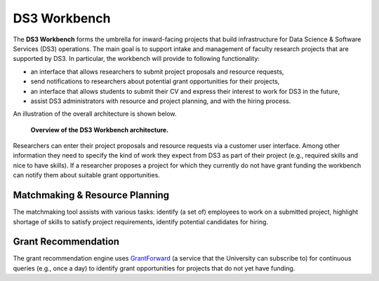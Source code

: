 =============
DS3 Workbench
=============

.. image:: https://img.shields.io/badge/License-GPL--3.0--or--later-blue.svg
   :target: https://github.com/ds3-nyu/ds3-workbench/blob/master/LICENSE



The **DS3 Workbench** forms the umbrella for inward-facing projects that build infrastructure for Data Science & Software Services (DS3) operations. The main goal is to support intake and management of faculty research projects that are supported by DS3. In particular, the workbench will provide to following functionality:

- an interface that allows researchers to submit project proposals and resource requests,
- send notifications to researchers about potential grant opportunities for their projects,
- an interface that allows students to submit their CV and express their interest to work for DS3 in the future,
- assist DS3 administrators with resource and project planning, and with the hiring process.


An illustration of the overall architecture is shown below.

.. figure:: https://github.com/ds3-nyu/ds3-workbench/blob/master/docs/images/DS3-Workbench-Overview.png
   :scale: 50 %
   :alt: DS3 Workbench Overview

   **Overview of the DS3 Workbench architecture.**


Researchers can enter their project proposals and resource requests via a customer user interface. Among other information they need to specify the kind of work they expect from DS3 as part of their project (e.g., required skills and nice to have skills). If a researcher proposes a project for which they currently do not have grant funding the workbench can notify them about suitable grant opportunities.


Matchmaking & Resource Planning
-------------------------------

The matchmaking tool assists with various tasks:
identify (a set of) employees to work on a submitted project,
highlight shortage of skills to satisfy project requirements,
identify potential candidates for hiring.


Grant Recommendation
--------------------

The grant recommendation engine uses `GrantForward <https://www.grantforward.com/>`_ (a service that the University can subscribe to) for continuous queries (e.g., once a day) to identify grant opportunities for projects that do not yet have funding.
